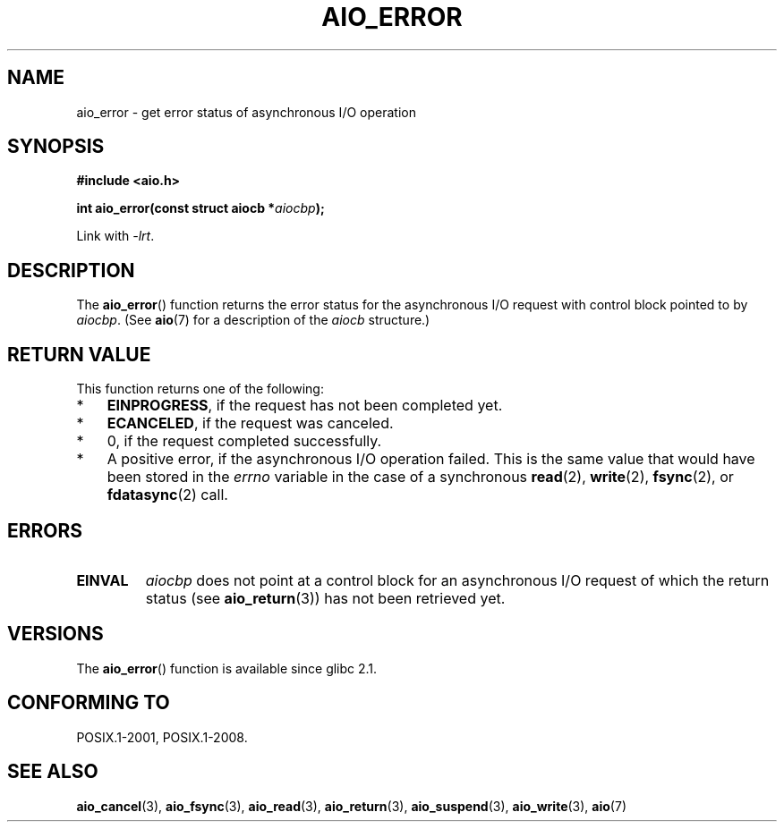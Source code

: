.\" Copyright (c) 2003 Andries Brouwer (aeb@cwi.nl)
.\"
.\" This is free documentation; you can redistribute it and/or
.\" modify it under the terms of the GNU General Public License as
.\" published by the Free Software Foundation; either version 2 of
.\" the License, or (at your option) any later version.
.\"
.\" The GNU General Public License's references to "object code"
.\" and "executables" are to be interpreted as the output of any
.\" document formatting or typesetting system, including
.\" intermediate and printed output.
.\"
.\" This manual is distributed in the hope that it will be useful,
.\" but WITHOUT ANY WARRANTY; without even the implied warranty of
.\" MERCHANTABILITY or FITNESS FOR A PARTICULAR PURPOSE.  See the
.\" GNU General Public License for more details.
.\"
.\" You should have received a copy of the GNU General Public
.\" License along with this manual; if not, write to the Free
.\" Software Foundation, Inc., 59 Temple Place, Suite 330, Boston, MA 02111,
.\" USA.
.\"
.TH AIO_ERROR 3 2010-10-02  "" "Linux Programmer's Manual"
.SH NAME
aio_error \- get error status of asynchronous I/O operation
.SH SYNOPSIS
.B "#include <aio.h>"
.sp
.BI "int aio_error(const struct aiocb *" aiocbp );
.sp
Link with \fI\-lrt\fP.
.SH DESCRIPTION
The
.BR aio_error ()
function returns the error status for the asynchronous I/O request
with control block pointed to by
.IR aiocbp .
(See
.BR aio (7)
for a description of the
.I aiocb
structure.)
.SH "RETURN VALUE"
This function returns one of the following:
.IP * 3
.BR EINPROGRESS ,
if the request has not been
completed yet.
.IP *
.BR ECANCELED ,
if the request was canceled.
.IP *
0, if the request completed successfully.
.IP *
A positive error, if the asynchronous I/O operation failed.
This is the same value that would have been stored in the
.I errno
variable in the case of a synchronous
.BR read (2),
.BR write (2),
.BR fsync (2),
or
.BR fdatasync (2)
call.
.SH ERRORS
.TP
.B EINVAL
.I aiocbp
does not point at a control block for an asynchronous I/O request
of which the return status (see
.BR aio_return (3))
has not been retrieved yet.
.SH VERSIONS
The
.BR aio_error ()
function is available since glibc 2.1.
.SH "CONFORMING TO"
POSIX.1-2001, POSIX.1-2008.
.SH "SEE ALSO"
.BR aio_cancel (3),
.BR aio_fsync (3),
.BR aio_read (3),
.BR aio_return (3),
.BR aio_suspend (3),
.BR aio_write (3),
.BR aio (7)

